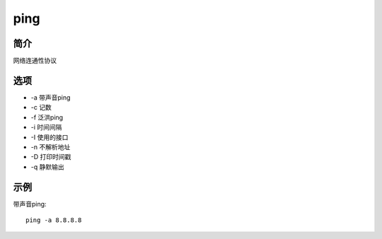 ping
=====================================

简介
^^^^
网络连通性协议

选项
^^^^

* -a 带声音ping
* -c 记数
* -f 泛洪ping
* -i 时间间隔
* -I 使用的接口
* -n 不解析地址
* -D 打印时间戳
* -q 静默输出

示例
^^^^

带声音ping::

    ping -a 8.8.8.8

